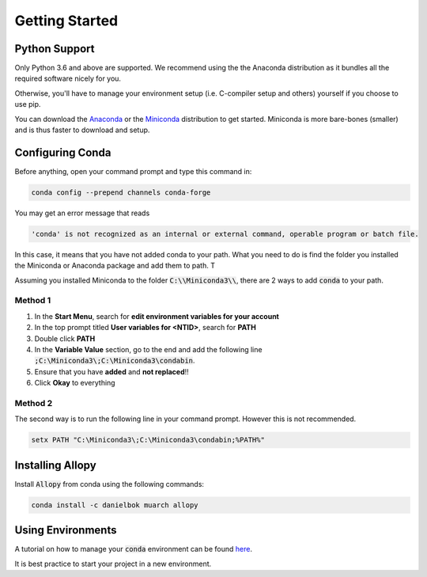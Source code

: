 Getting Started
===============

Python Support
--------------

Only Python 3.6 and above are supported. We recommend using the the Anaconda distribution as it bundles all the required software nicely for you.

Otherwise, you'll have to manage your environment setup (i.e. C-compiler setup and others) yourself if you choose to use pip.

You can download the `Anaconda <https://www.anaconda.com/distribution>`_ or the `Miniconda <https://docs.conda.io/en/latest/miniconda.html>`_ distribution to get started. Miniconda is more bare-bones (smaller) and is thus faster to download and setup.

Configuring Conda
-----------------

Before anything, open your command prompt and type this command in:

.. code-block:: batch

    conda config --prepend channels conda-forge

You may get an error message that reads

.. code-block:: batch

    'conda' is not recognized as an internal or external command, operable program or batch file.

In this case, it means that you have not added conda to your path. What you need to do is find the folder you installed the Miniconda or Anaconda package and add them to path. T

Assuming you installed Miniconda to the folder :code:`C:\\Miniconda3\\`, there are 2 ways to add :code:`conda` to your path.

Method 1
~~~~~~~~

1. In the **Start Menu**, search for **edit environment variables for your account**
2. In the top prompt titled **User variables for <NTID>**, search for **PATH**
3. Double click **PATH**
4. In the **Variable Value** section, go to the end and add the following line :code:`;C:\Miniconda3\;C:\Miniconda3\condabin`.
5. Ensure that you have **added** and **not replaced**!!
6. Click **Okay** to everything

Method 2
~~~~~~~~
The second way is to run the following line in your command prompt. However this is not recommended.

.. code-block:: batch

    setx PATH "C:\Miniconda3\;C:\Miniconda3\condabin;%PATH%"


Installing Allopy
-----------------

Install :code:`Allopy` from conda using the following commands:

.. code:: batch

    conda install -c danielbok muarch allopy


Using Environments
------------------

A tutorial on how to manage your :code:`conda` environment can be found `here <https://docs.conda.io/projects/conda/en/latest/user-guide/tasks/manage-environments.html>`_.

It is best practice to start your project in a new environment.

